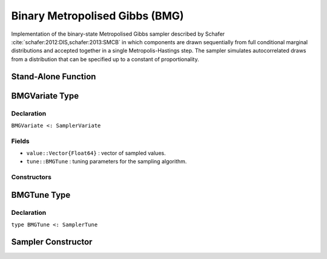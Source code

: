 .. index:: Sampling Functions; Binary Metropolised Gibbs

.. _section-BMG:

Binary Metropolised Gibbs (BMG)
-------------------------------

Implementation of the binary-state Metropolised Gibbs sampler described by Schafer :cite:`schafer:2012:DIS,schafer:2013:SMCB` in which components are drawn sequentially from full conditional marginal distributions and accepted together in a single Metropolis-Hastings step.  The sampler simulates autocorrelated draws from a distribution that can be specified up to a constant of proportionality.


Stand-Alone Function
^^^^^^^^^^^^^^^^^^^^

.. function:: bmg!(v::BMGVariate, logf::Function; k::Integer=1)

    Simulate one draw from a target distribution using the BMG sampler.  Parameters are assumed to have binary numerical values (0 or 1).

    **Arguments**

        * ``v`` : current state of parameters to be simulated.
        * ``logf`` : function that takes a single ``DenseVector`` argument of parameter values at which to compute the log-transformed density (up to a normalizing constant).
        * ``k`` : number of parameters, such that ``k <= length(v)``, to select at random for simultaneous updating in each call to the sampler.

    **Value**

        Returns ``v`` updated with simulated values and associated tuning parameters.

    .. _example-bmg:

    **Example**

        .. literalinclude:: bmg.jl
            :language: julia


.. index:: Sampler Types; BMGVariate

BMGVariate Type
^^^^^^^^^^^^^^^^

Declaration
```````````

``BMGVariate <: SamplerVariate``

Fields
``````

* ``value::Vector{Float64}`` : vector of sampled values.
* ``tune::BMGTune`` : tuning parameters for the sampling algorithm.

Constructors
````````````

.. function:: BMGVariate(x::AbstractVector{T<:Real})
              BMGVariate(x::AbstractVector{T<:Real}, tune::BMGTune)

    Construct a ``BMGVariate`` object that stores sampled values and tuning parameters for BMG sampling.

    **Arguments**

        * ``x`` : vector of sampled values.
        * ``tune`` : tuning parameters for the sampling algorithm.  If not supplied, parameters are set to their defaults.

    **Value**

        Returns a ``BMGVariate`` type object with fields pointing to the values supplied to arguments ``x`` and ``tune``.

BMGTune Type
^^^^^^^^^^^^^

Declaration
```````````

``type BMGTune <: SamplerTune``


Sampler Constructor
^^^^^^^^^^^^^^^^^^^

.. function:: BMG(params::Vector{Symbol}; k::Integer=1)

    Construct a ``Sampler`` object for BMG sampling.  Parameters are assumed to have binary numerical values (0 or 1).

    **Arguments**

        * ``params`` : stochastic nodes containing the parameters to be updated with the sampler.
        * ``k`` : number of parameters to select at random for updating in each call to the sampler.

    **Value**

        Returns a ``Sampler`` type object.

    **Example**

        See the :ref:`Pollution <example-Pollution>` and other :ref:`section-Examples`.
